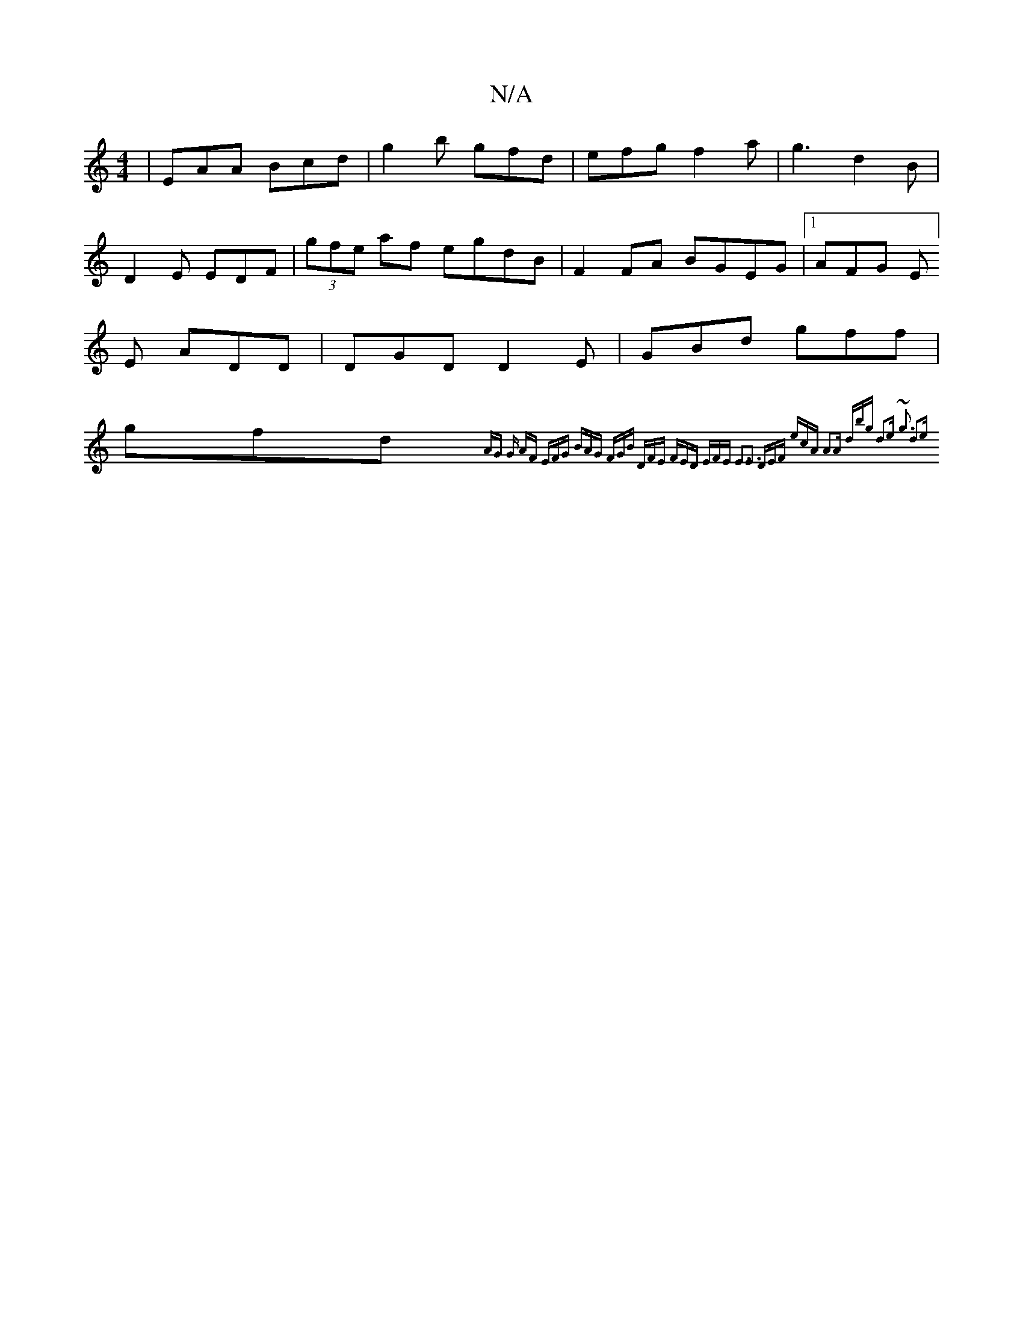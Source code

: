 X:1
T:N/A
M:4/4
R:N/A
K:Cmajor
|EAA Bcd | g2b gfd | efg f2a | g3 d2B | D2 E EDF | (3gfe af egdB | F2 FA BGEG|1 AFG E] E ADD | DGD D2E | GBd gff | gfd {^}AG G AF | EFG BAG | FGB DFE | FED EFE E3:|E3 DEF | ecA A2A | dbg d2e | ~g3 d2e